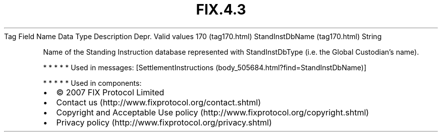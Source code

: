 .TH FIX.4.3 "" "" "Tag #170"
Tag
Field Name
Data Type
Description
Depr.
Valid values
170 (tag170.html)
StandInstDbName (tag170.html)
String
.PP
Name of the Standing Instruction database represented with
StandInstDbType (i.e. the Global Custodian’s name).
.PP
   *   *   *   *   *
Used in messages:
[SettlementInstructions (body_505684.html?find=StandInstDbName)]
.PP
   *   *   *   *   *
Used in components:

.PD 0
.P
.PD

.PP
.PP
.IP \[bu] 2
© 2007 FIX Protocol Limited
.IP \[bu] 2
Contact us (http://www.fixprotocol.org/contact.shtml)
.IP \[bu] 2
Copyright and Acceptable Use policy (http://www.fixprotocol.org/copyright.shtml)
.IP \[bu] 2
Privacy policy (http://www.fixprotocol.org/privacy.shtml)
